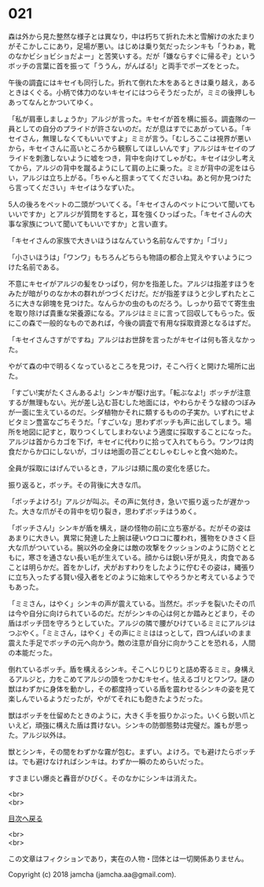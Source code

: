 #+OPTIONS: toc:nil
#+OPTIONS: \n:t

* 021

  森は外から見た整然な様子とは異なり，中は朽ちて折れた木と雪解けの水たまりがそこかしこにあり，足場が悪い。はじめは乗り気だったシンキも「うわぁ，靴のなかビショビショだよー」と苦笑いする。だが「嫌ならすぐに帰るぞ」というボッチの言葉に首を振って「ううん，がんばる!」と両手でポーズをとった。

  午後の調査にはキセイも同行した。折れて倒れた木をあるときは乗り越え，あるときはくぐる。小柄で体力のないキセイにはつらそうだったが，ミミの後押しもあってなんとかついてゆく。

  「私が肩車しましょうか」アルジが言った。キセイが首を横に振る。調査隊の一員としての自分のプライドが許さないのだ。だが息はすでにあがっている。「キセイさん，無理しなくてもいいですよ」ミミが言う。「むしろここは視界が悪いから，キセイさんに高いところから観察してほしいんです」アルジはキセイのプライドを刺激しないように嘘をつき，背中を向けてしゃがむ。キセイは少し考えてから，アルジの背中を蹴るようにして肩の上に乗った。ミミが背中の泥をはらい，アルジは立ち上がる。「ちゃんと掴まっててくださいね。あと何か見つけたら言ってください」キセイはうなずいた。

  5人の後ろをペットの二頭がついてくる。「キセイさんのペットについて聞いてもいいですか」とアルジが質問をすると，耳を強くひっぱった。「キセイさんの大事な家族について聞いてもいいですか」と言い直す。

  「キセイさんの家族で大きいほうはなんていう名前なんですか」「ゴリ」

  「小さいほうは」「ワンワ」もちろんどちらも物語の都合上覚えやすいようにつけた名前である。

  不意にキセイがアルジの髪をひっぱり，何かを指差した。アルジは指差すほうをみたが暗がりのなか木の群れがつづくだけだ。だが指差すほうと少しずれたところに大きな卵塊を見つけた。なんらかの虫のものだろう。しっかり茹でて寄生虫を取り除けば貴重な栄養源になる。アルジはミミに言って回収してもらった。仮にこの森で一般的なものであれば，今後の調査で有用な採取資源となるはずだ。

  「キセイさんさすがですね」アルジはお世辞を言ったがキセイは何も答えなかった。

  やがて森の中で明るくなっているところを見つけ，そこへ行くと開けた場所に出た。

  「すごい!実がたくさんあるよ!」シンキが駆け出す。「転ぶなよ!」ボッチが注意するが無理もない。光が差し込む苔むした地面には，やわらかそうな緑のつぼみが一面に生えているのだ。シダ植物かそれに類するものの子実か。いずれにせよビタミン豊富なごちそうだ。「すごいな」思わずボッチも声に出してしまう。場所を地図に記すと，取りつくしてしまわないよう適度に採取することになった。アルジは首からカゴを下げ，キセイに代わりに拾って入れてもらう。ワンワは肉食だからか口にしないが，ゴリは地面の苔ごとむしゃむしゃと食べ始めた。

  全員が採取にはげんでいるとき，アルジは頬に風の変化を感じた。

  振り返ると，ボッチ。その背後に大きな爪。

  「ボッチよけろ!」アルジが叫ぶ。その声に気付き，急いで振り返ったが遅かった。大きな爪がその背中を切り裂き，思わずボッチはうめく。

  「ボッチさん!」シンキが盾を構え，謎の怪物の前に立ち塞がる。だがその姿はあまりに大きい。異常に発達した上腕は硬いウロコに覆われ，獲物をひきさく巨大な爪がついている。腕以外の全身には敵の攻撃をクッションのように防ぐとともに，寒さを通さない長い毛が生えている。顔からは鋭い牙が見え，肉食であることは明らかだ。首をかしげ，犬がおすわりをしたように佇むその姿は，縄張りに立ち入ったずる賢い侵入者をどのように始末してやろうかと考えているようでもあった。

  「ミミさん，はやく」シンキの声が震えている。当然だ。ボッチを裂いたその爪は今や自分に向けられているのだ。だがシンキの心は何とか踏みとどまり，その盾はボッチ団を守ろうとしていた。アルジの隣で腰がひけているミミにアルジはつぶやく。「ミミさん，はやく」その声にミミははっとして，四つんばいのまま震えた手足でボッチの元へ向かう。敵の注意が自分に向かうことを恐れる，人間の本能だった。

  倒れているボッチ。盾を構えるシンキ。そこへじりじりと詰め寄るミミ。身構えるアルジと，力をこめてアルジの頭をつかむキセイ。怯えるゴリとワンワ。謎の獣はわずかに身体を動かし，その都度持っている盾を震わせるシンキの姿を見て楽しんでいるようだったが，やがてそれにも飽きたようだった。

  獣はボッチを仕留めたときのように，大きく手を振りかぶった。いくら鋭い爪といえど，頑強に構えた盾は貫けない。シンキの防御態勢は完璧だ。誰もが思った。アルジ以外は。

  獣とシンキ，その間をわずかな霧が包む。まずい。よけろ。でも避けたらボッチは。でも避けなければシンキは。わずか一瞬のためらいだった。

  すさまじい爆炎と轟音がひびく。そのなかにシンキは消えた。

  <br>
  <br>
  
  [[https://github.com/jamcha-aa/OblivionReports/blob/master/README.md][目次へ戻る]]
  
  <br>
  <br>

  この文章はフィクションであり，実在の人物・団体とは一切関係ありません。

  Copyright (c) 2018 jamcha (jamcha.aa@gmail.com).

  [[http://creativecommons.org/licenses/by-nc-sa/4.0/deed][file:http://i.creativecommons.org/l/by-nc-sa/4.0/88x31.png]]
